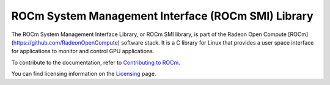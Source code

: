 .. meta::
  :description: ROCm SMI
  :keywords: install, SMI, library, api, AMD, ROCm

****************************************************
ROCm System Management Interface (ROCm SMI) Library
****************************************************

The ROCm System Management Interface Library, or ROCm SMI library, is part of the Radeon Open Compute [ROCm](https://github.com/RadeonOpenCompute) software stack. It is a C library for Linux that provides a user space interface for applications to monitor and control GPU applications.
                                                                                                             
.. grid:: 2
  :gutter: 3

  .. grid-item-card:: Install

    * :doc:`ROCm SMI installation <./install/install>`

  .. grid-item-card:: API reference

    * :doc:`API library <../doxygen/html/files>`
    * :doc:`Functions <../doxygen/html/globals>`
    * :doc:`Data structures <../doxygen/html/annotated>`
    * :doc:`Python API <./reference/python-api>`

  .. grid-item-card:: How to

    * :doc:`Use C++ in ROCm SMI <how-to/use-cpp>`
    * :doc:`Use Python in ROCm SMI <how-to/use-python>`                                                                                                        

.. grid-item-card:: Tutorials

    * :doc:`C++ <tutorial/use-cpp>`
    * :doc:`Python <how-to/use-cpp>`                                                                                                         

To contribute to the documentation, refer to
`Contributing to ROCm <https://rocm.docs.amd.com/en/latest/contribute/contributing.html>`_.

You can find licensing information on the
`Licensing <https://rocm.docs.amd.com/en/latest/about/license.html>`_ page.

